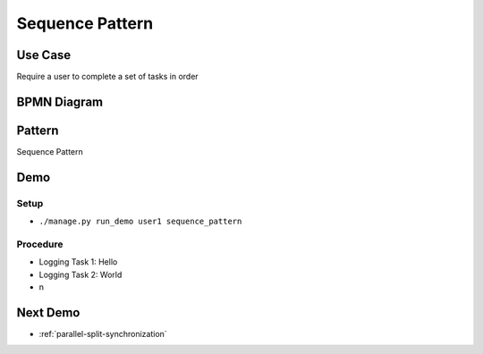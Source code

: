 .. _sequence:

================
Sequence Pattern
================

Use Case
========

Require a user to complete a set of tasks in order

BPMN Diagram
============

.. image:: pics/sequence-pattern.png

Pattern
=======

Sequence Pattern

.. image:: pics/pattern1.png

Demo
====

Setup
~~~~~

* ``./manage.py run_demo user1 sequence_pattern``

Procedure
~~~~~~~~~

* Logging Task 1: Hello
* Logging Task 2: World
* n

Next Demo
=========

* :ref:`parallel-split-synchronization`
